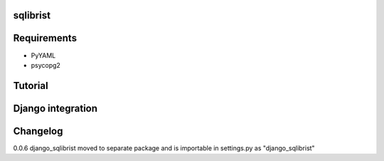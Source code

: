 sqlibrist
=========




Requirements
============

- PyYAML
- psycopg2


Tutorial
========




Django integration
==================



Changelog
=========

0.0.6 django_sqlibrist moved to separate package and is importable in settings.py as "django_sqlibrist"